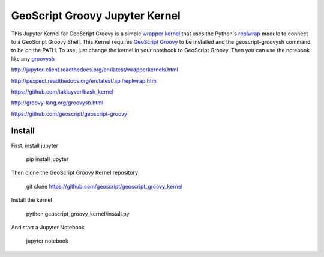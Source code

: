 GeoScript Groovy Jupyter Kernel
===============================
This Jupyter Kernel for GeoScript Groovy is a simple `wrapper kernel <http://jupyter-client.readthedocs.org/en/latest/wrapperkernels.html>`_ that uses
the Python's `replwrap <http://pexpect.readthedocs.org/en/latest/api/replwrap.html>`_ module to connect to a GeoScript Groovy Shell.  This Kernel
requires `GeoScript Groovy <https://github.com/geoscript/geoscript-groovy>`_ to be installed and the geoscript-groovysh command to
be on the PATH.  To use, just change the kernel in your notebook to GeoScript Groovy.  Then you can use the notebook like any `groovysh <http://groovy-lang.org/groovysh.html>`_

http://jupyter-client.readthedocs.org/en/latest/wrapperkernels.html

http://pexpect.readthedocs.org/en/latest/api/replwrap.html

https://github.com/takluyver/bash_kernel

http://groovy-lang.org/groovysh.html

https://github.com/geoscript/geoscript-groovy

Install
-------
First, install jupyter

  pip install jupyter

Then clone the GeoScript Groovy Kernel repository

  git clone https://github.com/geoscript/geoscript_groovy_kernel

Install the kernel

  python geoscript_groovy_kernel/install.py

And start a Jupyter Notebook

  jupyter notebook

